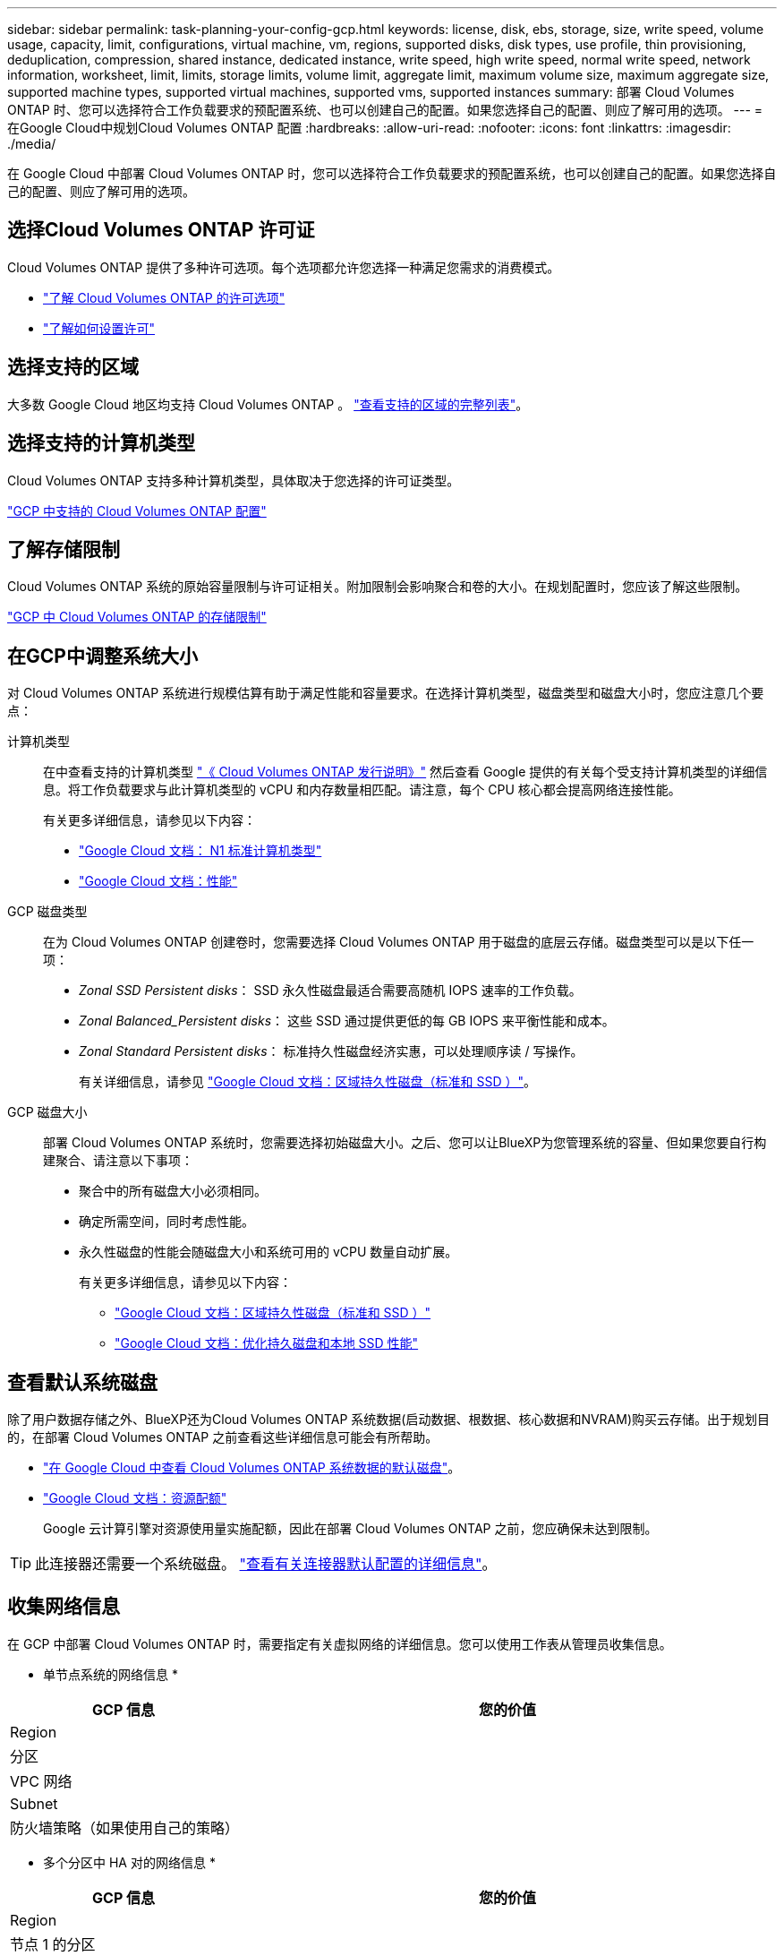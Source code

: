 ---
sidebar: sidebar 
permalink: task-planning-your-config-gcp.html 
keywords: license, disk, ebs, storage, size, write speed, volume usage, capacity, limit, configurations, virtual machine, vm, regions, supported disks, disk types, use profile, thin provisioning, deduplication, compression, shared instance, dedicated instance, write speed, high write speed, normal write speed, network information, worksheet, limit, limits, storage limits, volume limit, aggregate limit, maximum volume size, maximum aggregate size, supported machine types, supported virtual machines, supported vms, supported instances 
summary: 部署 Cloud Volumes ONTAP 时、您可以选择符合工作负载要求的预配置系统、也可以创建自己的配置。如果您选择自己的配置、则应了解可用的选项。 
---
= 在Google Cloud中规划Cloud Volumes ONTAP 配置
:hardbreaks:
:allow-uri-read: 
:nofooter: 
:icons: font
:linkattrs: 
:imagesdir: ./media/


[role="lead"]
在 Google Cloud 中部署 Cloud Volumes ONTAP 时，您可以选择符合工作负载要求的预配置系统，也可以创建自己的配置。如果您选择自己的配置、则应了解可用的选项。



== 选择Cloud Volumes ONTAP 许可证

Cloud Volumes ONTAP 提供了多种许可选项。每个选项都允许您选择一种满足您需求的消费模式。

* link:concept-licensing.html["了解 Cloud Volumes ONTAP 的许可选项"]
* link:task-set-up-licensing-google.html["了解如何设置许可"]




== 选择支持的区域

大多数 Google Cloud 地区均支持 Cloud Volumes ONTAP 。 https://cloud.netapp.com/cloud-volumes-global-regions["查看支持的区域的完整列表"^]。



== 选择支持的计算机类型

Cloud Volumes ONTAP 支持多种计算机类型，具体取决于您选择的许可证类型。

https://docs.netapp.com/us-en/cloud-volumes-ontap-relnotes/reference-configs-gcp.html["GCP 中支持的 Cloud Volumes ONTAP 配置"^]



== 了解存储限制

Cloud Volumes ONTAP 系统的原始容量限制与许可证相关。附加限制会影响聚合和卷的大小。在规划配置时，您应该了解这些限制。

https://docs.netapp.com/us-en/cloud-volumes-ontap-relnotes/reference-limits-gcp.html["GCP 中 Cloud Volumes ONTAP 的存储限制"^]



== 在GCP中调整系统大小

对 Cloud Volumes ONTAP 系统进行规模估算有助于满足性能和容量要求。在选择计算机类型，磁盘类型和磁盘大小时，您应注意几个要点：

计算机类型:: 在中查看支持的计算机类型 http://docs.netapp.com/cloud-volumes-ontap/us-en/index.html["《 Cloud Volumes ONTAP 发行说明》"^] 然后查看 Google 提供的有关每个受支持计算机类型的详细信息。将工作负载要求与此计算机类型的 vCPU 和内存数量相匹配。请注意，每个 CPU 核心都会提高网络连接性能。
+
--
有关更多详细信息，请参见以下内容：

* https://cloud.google.com/compute/docs/machine-types#n1_machine_types["Google Cloud 文档： N1 标准计算机类型"^]
* https://cloud.google.com/docs/compare/data-centers/networking#performance["Google Cloud 文档：性能"^]


--
GCP 磁盘类型:: 在为 Cloud Volumes ONTAP 创建卷时，您需要选择 Cloud Volumes ONTAP 用于磁盘的底层云存储。磁盘类型可以是以下任一项：
+
--
* _Zonal SSD Persistent disks_： SSD 永久性磁盘最适合需要高随机 IOPS 速率的工作负载。
* _Zonal Balanced_Persistent disks_： 这些 SSD 通过提供更低的每 GB IOPS 来平衡性能和成本。
* _Zonal Standard Persistent disks_： 标准持久性磁盘经济实惠，可以处理顺序读 / 写操作。
+
有关详细信息，请参见 https://cloud.google.com/compute/docs/disks/#pdspecs["Google Cloud 文档：区域持久性磁盘（标准和 SSD ）"^]。



--
GCP 磁盘大小:: 部署 Cloud Volumes ONTAP 系统时，您需要选择初始磁盘大小。之后、您可以让BlueXP为您管理系统的容量、但如果您要自行构建聚合、请注意以下事项：
+
--
* 聚合中的所有磁盘大小必须相同。
* 确定所需空间，同时考虑性能。
* 永久性磁盘的性能会随磁盘大小和系统可用的 vCPU 数量自动扩展。
+
有关更多详细信息，请参见以下内容：

+
** https://cloud.google.com/compute/docs/disks/#pdspecs["Google Cloud 文档：区域持久性磁盘（标准和 SSD ）"^]
** https://cloud.google.com/compute/docs/disks/performance["Google Cloud 文档：优化持久磁盘和本地 SSD 性能"^]




--




== 查看默认系统磁盘

除了用户数据存储之外、BlueXP还为Cloud Volumes ONTAP 系统数据(启动数据、根数据、核心数据和NVRAM)购买云存储。出于规划目的，在部署 Cloud Volumes ONTAP 之前查看这些详细信息可能会有所帮助。

* link:reference-default-configs.html#google-cloud-single-node["在 Google Cloud 中查看 Cloud Volumes ONTAP 系统数据的默认磁盘"]。
* https://cloud.google.com/compute/quotas["Google Cloud 文档：资源配额"^]
+
Google 云计算引擎对资源使用量实施配额，因此在部署 Cloud Volumes ONTAP 之前，您应确保未达到限制。




TIP: 此连接器还需要一个系统磁盘。 https://docs.netapp.com/us-en/bluexp-setup-admin/reference-connector-default-config.html["查看有关连接器默认配置的详细信息"^]。



== 收集网络信息

在 GCP 中部署 Cloud Volumes ONTAP 时，需要指定有关虚拟网络的详细信息。您可以使用工作表从管理员收集信息。

* 单节点系统的网络信息 *

[cols="30,70"]
|===
| GCP 信息 | 您的价值 


| Region |  


| 分区 |  


| VPC 网络 |  


| Subnet |  


| 防火墙策略（如果使用自己的策略） |  
|===
* 多个分区中 HA 对的网络信息 *

[cols="30,70"]
|===
| GCP 信息 | 您的价值 


| Region |  


| 节点 1 的分区 |  


| 节点 2 的分区 |  


| 调解器的分区 |  


| vPC-0 和子网 |  


| vPC-1 和子网 |  


| vPC-2 和子网 |  


| vPC-3 和子网 |  


| 防火墙策略（如果使用自己的策略） |  
|===
* 单个分区中 HA 对的网络信息 *

[cols="30,70"]
|===
| GCP 信息 | 您的价值 


| Region |  


| 分区 |  


| vPC-0 和子网 |  


| vPC-1 和子网 |  


| vPC-2 和子网 |  


| vPC-3 和子网 |  


| 防火墙策略（如果使用自己的策略） |  
|===


== 选择写入速度

通过BlueXP 、您可以为Cloud Volumes ONTAP选择写入速度设置、但Google Cloud中的高可用性(HA)对除外。在选择写入速度之前、您应该了解正常和高设置之间的差异、以及使用高速写入速度时的风险和建议。link:concept-write-speed.html["了解有关写入速度的更多信息。"](英文)



== 选择卷使用情况配置文件

ONTAP 包含多种存储效率功能、可以减少您所需的存储总量。在BlueXP中创建卷时、您可以选择启用这些功能的配置文件或禁用这些功能的配置文件。您应该了解有关这些功能的更多信息、以帮助您确定要使用的配置文件。

NetApp 存储效率功能具有以下优势：

精简配置:: 为主机或用户提供的逻辑存储比实际在物理存储池中提供的存储多。在写入数据时，存储空间将动态分配给每个卷而不是预先分配存储空间。
重复数据删除:: 通过定位相同的数据块并将其替换为单个共享块的引用来提高效率。此技术通过消除驻留在同一卷中的冗余数据块来降低存储容量需求。
压缩:: 通过在主存储、二级存储和归档存储上的卷中压缩数据来减少存储数据所需的物理容量。

